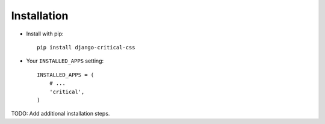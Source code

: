 Installation
============

* Install with pip::

    pip install django-critical-css


* Your ``INSTALLED_APPS`` setting::

    INSTALLED_APPS = (
        # ...
        'critical',
    )


TODO: Add additional installation steps.

